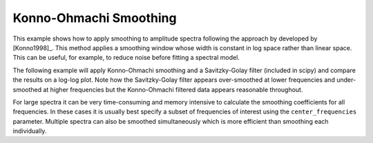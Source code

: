 =======================
Konno-Ohmachi Smoothing
=======================

This example shows how to apply smoothing to amplitude spectra following the
approach by developed by [Konno1998]_. This method applies a smoothing window
whose width is constant in log space rather than linear space. This can be
useful, for example, to reduce noise before fitting a spectral model.

The following example will apply Konno-Ohmachi smoothing and a Savitzky-Golay
filter (included in scipy) and compare the results on a log-log plot. Note how
the Savitzky-Golay filter appears over-smoothed at lower frequencies and
under-smoothed at higher frequencies but the Konno-Ohmachi filtered data
appears reasonable throughout.

.. plot:: tutorial/code_snippets/konno_ohmachi_smoothing_1.py
   :include-source:

For large spectra it can be very time-consuming and memory intensive to
calculate the smoothing coefficients for all frequencies. In these cases
it is usually best specify a subset of frequencies of interest using the
``center_frequencies`` parameter. Multiple spectra can also be smoothed
simultaneously which is more efficient than smoothing each individually.

.. plot:: tutorial/code_snippets//konno_ohmachi_smoothing_2.py
   :include-source:
